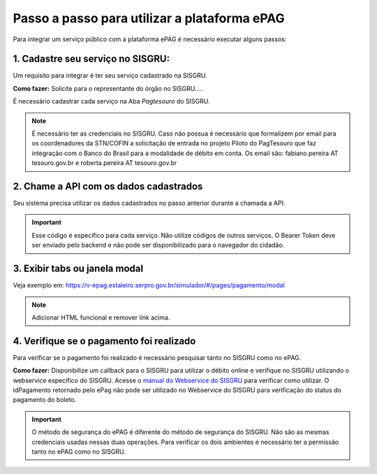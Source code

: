 Passo a passo para utilizar a plataforma ePAG
*********************************************

Para integrar um serviço público com a plataforma ePAG é necessário executar alguns passos:


1. Cadastre seu serviço no SISGRU:
----------------------------------
Um requisito para integrar é ter seu serviço cadastrado na SISGRU.

**Como fazer:**
Solicite para o representante do órgão no SISGRU.....

É necessário cadastrar cada serviço na Aba `Pagtesouro` do SISGRU. 

.. note::
   É necessário ter as credenciais no SISGRU. Caso não possua é necessário que formalizem por email para os coordenadores da STN/COFIN a solicitação de entrada no projeto Piloto do PagTesouro que faz integração com o Banco do Brasil para a modalidade de débito em conta.
   Os email são: fabiano.pereira AT tesouro.gov.br e roberta.pereira AT tesouro.gov.br


2. Chame a  API com os dados cadastrados
----------------------------------------
Seu sistema precisa utilizar os dados cadastrados no passo anterior durante a chamada a API.

.. important::
   Esse código é específico para cada serviço. Não utilize códigos de outros serviços.
   O Bearer Token deve ser enviado pelo backend e não pode ser disponibilizado para o navegador do cidadão.


3. Exibir tabs ou janela modal
--------------------------------

Veja exemplo em:
https://v-epag.estaleiro.serpro.gov.br/simulador/#/pages/pagamento/modal

.. note::
  Adicionar HTML funcional e remover link acima.


4. Verifique se o pagamento foi realizado
-----------------------------------------

Para verificar se o pagamento foi realizado é necessário pesquisar tanto no SISGRU como no ePAG.

**Como fazer:**
Disponibilize um callback para o SISGRU para utilizar o débito online e verifique no SISGRU utilizando o webservice específico do SISGRU.
Acesse o `manual do Webservice do SISGRU`_ para verificar como utilizar.
O idPagamento retornado pelo ePag não pode ser utilizado no Webservice do SISGRU para verificação do status do pagamento do boleto.

.. important::
   O método de segurança do ePAG é diferente do método de segurança do SISGRU.
   Não são as mesmas credenciais usadas nessas duas operações. Para verificar os
   dois ambientes é necessário ter a permissão tanto no ePAG como no SISGRU.


.. _`manual do Webservice do SISGRU`: https://www.tesouro.fazenda.gov.br/sisgru
.. _`siga o procedimento para obter as credenciais`: https://www.example.com
